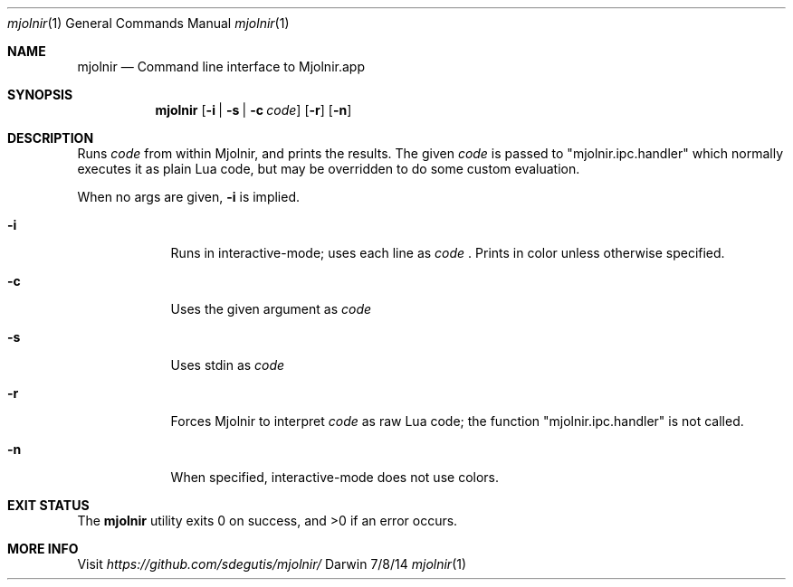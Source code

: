 .Dd 7/8/14
.Dt mjolnir 1
.Os Darwin
.Sh NAME
.Nm mjolnir
.Nd Command line interface to Mjolnir.app
.Sh SYNOPSIS
.Nm
.Op Fl i | Fl s | Fl c Ar code
.Op Fl r
.Op Fl n
.Sh DESCRIPTION
Runs
.Ar code
from within Mjolnir, and prints the results. The given
.Ar code
is passed to "mjolnir.ipc.handler" which normally executes it as plain Lua code, but may be overridden to do some custom evaluation.
.Pp
When no args are given,
.Fl i
is implied.
.Pp
.Bl -tag -width -indent
.It Fl i
Runs in interactive-mode; uses each line as
.Ar code
\&. Prints in color unless otherwise specified.
.It Fl c
Uses the given argument as
.Ar code
.It Fl s
Uses stdin as
.Ar code
.It Fl r
Forces Mjolnir to interpret
.Ar code
as raw Lua code; the function "mjolnir.ipc.handler" is not called.
.It Fl n
When specified, interactive-mode does not use colors.
.El
.Pp
.Sh EXIT STATUS
The
.Nm
utility exits 0 on success, and >0 if an error occurs.
.Pp
.Sh MORE INFO
Visit
.Pa https://github.com/sdegutis/mjolnir/
